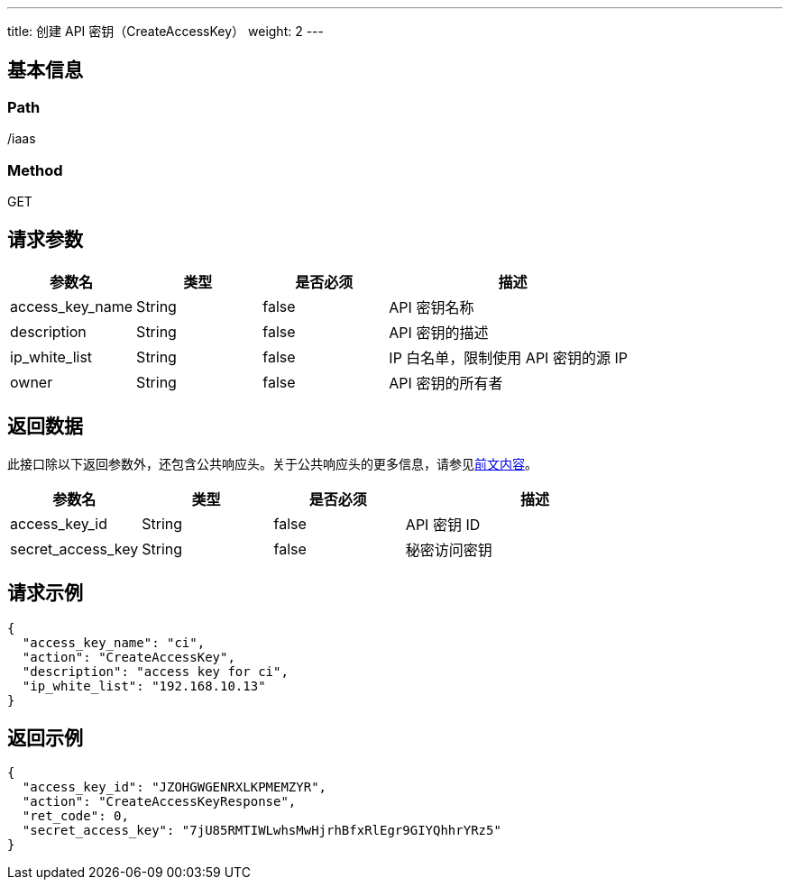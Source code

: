 ---
title: 创建 API 密钥（CreateAccessKey）
weight: 2
---

== 基本信息

=== Path
/iaas

=== Method
GET

== 请求参数
[cols="1,1,1,2", options="header"]
|===
| 参数名 | 类型 | 是否必须 | 描述

| access_key_name
| String
| false
| API 密钥名称

| description
| String
| false
| API 密钥的描述

| ip_white_list
| String
| false
| IP 白名单，限制使用 API 密钥的源 IP

| owner
| String
| false
| API 密钥的所有者
|===

== 返回数据
此接口除以下返回参数外，还包含公共响应头。关于公共响应头的更多信息，请参见link:../../../parameters[前文内容]。
[cols="1,1,1,2", options="header"]
|===
| 参数名 | 类型 | 是否必须 | 描述

| access_key_id
| String
| false
| API 密钥 ID

| secret_access_key
| String
| false
| 秘密访问密钥
|===

== 请求示例
[,javascript]
----
{
  "access_key_name": "ci",
  "action": "CreateAccessKey",
  "description": "access key for ci",
  "ip_white_list": "192.168.10.13"
}
----

== 返回示例
[,javascript]
----
{
  "access_key_id": "JZOHGWGENRXLKPMEMZYR",
  "action": "CreateAccessKeyResponse",
  "ret_code": 0,
  "secret_access_key": "7jU85RMTIWLwhsMwHjrhBfxRlEgr9GIYQhhrYRz5"
}
----
